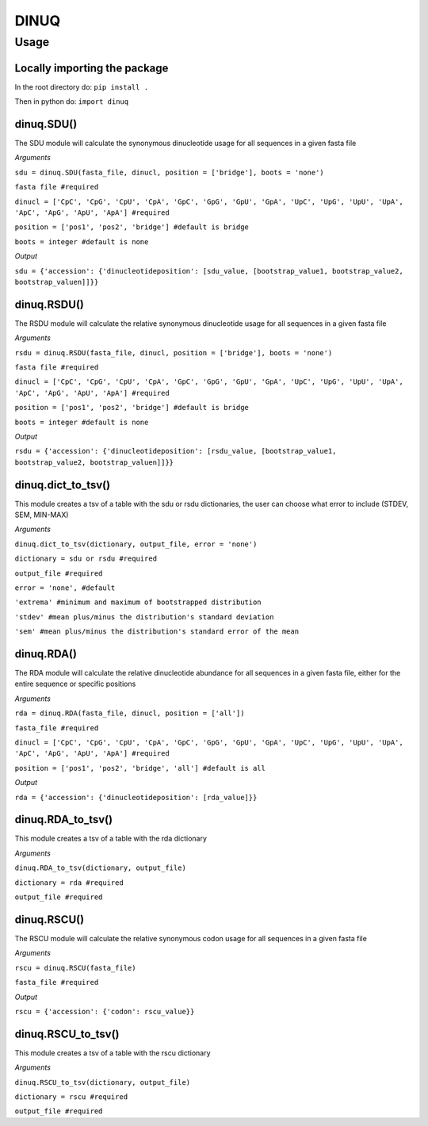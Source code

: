=====
DINUQ
=====


Usage
=====


Locally importing the package
-----------------------------

In the root directory do:
``pip install .``

Then in python do:
``import dinuq``


dinuq.SDU()
-----------

The SDU module will calculate the synonymous dinucleotide usage for all sequences in a given fasta file

*Arguments*

``sdu = dinuq.SDU(fasta_file, dinucl, position = ['bridge'], boots = 'none')``

``fasta file #required``

``dinucl = ['CpC', 'CpG', 'CpU', 'CpA', 'GpC', 'GpG', 'GpU', 'GpA', 'UpC', 'UpG', 'UpU', 'UpA', 'ApC', 'ApG', 'ApU', 'ApA'] #required``

``position = ['pos1', 'pos2', 'bridge'] #default is bridge``

``boots = integer #default is none``

*Output*

``sdu = {'accession': {'dinucleotideposition': [sdu_value, [bootstrap_value1, bootstrap_value2, bootstrap_valuen]]}}``


dinuq.RSDU()
------------

The RSDU module will calculate the relative synonymous dinucleotide usage for all sequences in a given fasta file

*Arguments*

``rsdu = dinuq.RSDU(fasta_file, dinucl, position = ['bridge'], boots = 'none')``

``fasta file #required``

``dinucl = ['CpC', 'CpG', 'CpU', 'CpA', 'GpC', 'GpG', 'GpU', 'GpA', 'UpC', 'UpG', 'UpU', 'UpA', 'ApC', 'ApG', 'ApU', 'ApA'] #required``

``position = ['pos1', 'pos2', 'bridge'] #default is bridge``

``boots = integer #default is none``

*Output*

``rsdu = {'accession': {'dinucleotideposition': [rsdu_value, [bootstrap_value1, bootstrap_value2, bootstrap_valuen]]}}``


dinuq.dict_to_tsv()
-------------------

This module creates a tsv of a table with the sdu or rsdu dictionaries, the user can choose what error to include (STDEV, SEM, MIN-MAX)

*Arguments*

``dinuq.dict_to_tsv(dictionary, output_file, error = 'none')``

``dictionary = sdu or rsdu #required``

``output_file #required``

``error = 'none', #default``

``'extrema' #minimum and maximum of bootstrapped distribution``

``'stdev' #mean plus/minus the distribution's standard deviation``

``'sem' #mean plus/minus the distribution's standard error of the mean``
	
	
dinuq.RDA()
-----------

The RDA module will calculate the relative dinucleotide abundance for all sequences in a given fasta file, either for the entire sequence or specific positions

*Arguments*

``rda = dinuq.RDA(fasta_file, dinucl, position = ['all'])``

``fasta_file #required``

``dinucl = ['CpC', 'CpG', 'CpU', 'CpA', 'GpC', 'GpG', 'GpU', 'GpA', 'UpC', 'UpG', 'UpU', 'UpA', 'ApC', 'ApG', 'ApU', 'ApA'] #required``

``position = ['pos1', 'pos2', 'bridge', 'all'] #default is all``

*Output*

``rda = {'accession': {'dinucleotideposition': [rda_value]}}``	


dinuq.RDA_to_tsv()
-------------------

This module creates a tsv of a table with the rda dictionary

*Arguments*

``dinuq.RDA_to_tsv(dictionary, output_file)``

``dictionary = rda #required``

``output_file #required``


dinuq.RSCU()
-----------

The RSCU module will calculate the relative synonymous codon usage for all sequences in a given fasta file

*Arguments*

``rscu = dinuq.RSCU(fasta_file)``

``fasta_file #required``


*Output*

``rscu = {'accession': {'codon': rscu_value}}``


dinuq.RSCU_to_tsv()
-------------------

This module creates a tsv of a table with the rscu dictionary

*Arguments*

``dinuq.RSCU_to_tsv(dictionary, output_file)``

``dictionary = rscu #required``

``output_file #required``


